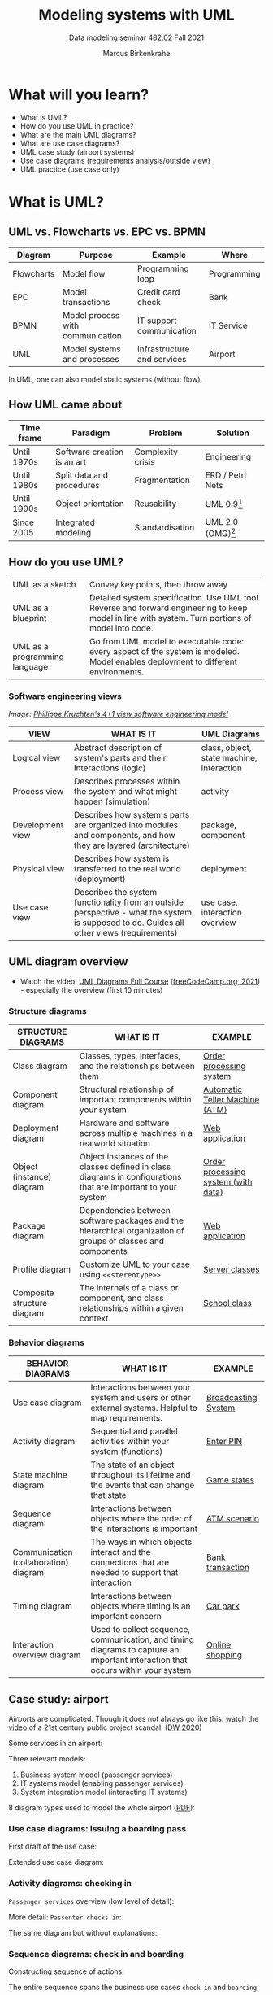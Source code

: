 #+TITLE:Modeling systems with UML
#+AUTHOR:Marcus Birkenkrahe
#+SUBTITLE: Data modeling seminar 482.02 Fall 2021
#+STARTUP: overview
#+OPTIONS: toc:1 num:nil ^:nil
#+INFOJS_OPT: :view:info
* What will you learn?

  * What is UML?
  * How do you use UML in practice?
  * What are the main UML diagrams?
  * What are use case diagrams?
  * UML case study (airport systems)
  * Use case diagrams (requirements analysis/outside view)
  * UML practice (use case only)

* What is UML?

** UML vs. Flowcharts vs. EPC vs. BPMN

   | Diagram    | Purpose                          | Example                     | Where       |
   |------------+----------------------------------+-----------------------------+-------------|
   | Flowcharts | Model flow                       | Programming loop            | Programming |
   | EPC        | Model transactions               | Credit card check           | Bank        |
   | BPMN       | Model process with communication | IT support communication    | IT Service  |
   | UML        | Model systems and processes      | Infrastructure and services | Airport     |

   In UML, one can also model static systems (without flow).

** How UML came about

   | Time frame  | Paradigm                    | Problem           | Solution         |
   |-------------+-----------------------------+-------------------+------------------|
   | Until 1970s | Software creation is an art | Complexity crisis | Engineering      |
   | Until 1980s | Split data and procedures   | Fragmentation     | ERD / Petri Nets |
   | Until 1990s | Object orientation          | Reusability       | UML 0.9[fn:1]    |
   | Since 2005  | Integrated modeling         | Standardisation   | UML 2.0 (OMG)[fn:2]    |

** How do you use UML?

   #+attr_html: :width 400px
   [[./img/use.gif]]

   | UML as a sketch               | Convey key points, then throw away                                                                                                                |
   | UML as a blueprint            | Detailed system specification. Use UML tool. Reverse and forward engineering to keep model in line with system. Turn portions of model into code. |
   | UML as a programming language | Go from UML model to executable code: every aspect of the system is modeled. Model enables deployment to different environments.                  |

*** Software engineering views

    /Image: [[https://en.wikipedia.org/wiki/4%2B1_architectural_view_model][Phillippe Kruchten's 4+1 view software engineering model]]/

    #+attr_html: :width 400px
    [[./img/kruchten.png]]

    | VIEW             | WHAT IS IT                                                                                                                                | UML Diagrams                              |
    |------------------+-------------------------------------------------------------------------------------------------------------------------------------------+-------------------------------------------|
    | Logical view     | Abstract description of system's parts and their interactions (logic)                                                                     | class, object, state machine, interaction |
    | Process view     | Describes processes within the system and what might happen (simulation)                                                                  | activity                                  |
    | Development view | Describes how system's parts are organized into modules and components, and how they are layered (architecture)                           | package, component                        |
    | Physical view    | Describes how system is transferred to the real world (deployment)                                                                        | deployment                                |
    | Use case view    | Describes the system functionality from an outside perspective - what the system is supposed to do. Guides all other views (requirements) | use case, interaction overview            |

** UML diagram overview

   * Watch the video: [[https://youtu.be/WnMQ8HlmeXc][UML Diagrams Full Course]] ([[video][freeCodeCamp.org,
     2021]]) - especially the overview (first 10 minutes)

   #+attr_html: :width 600px
   [[./img/uml.png]]

*** Structure diagrams

    | STRUCTURE DIAGRAMS          | WHAT IS IT                                                                                                    | EXAMPLE                             |
    |-----------------------------+---------------------------------------------------------------------------------------------------------------+-------------------------------------|
    | Class diagram               | Classes, types, interfaces, and the relationships between them                                                | [[https://github.com/birkenkrahe/mod482/blob/main/11_uml/img/class.png][Order processing system]]             |
    | Component diagram           | Structural relationship of important components within your system                                            | [[https://github.com/birkenkrahe/mod482/blob/main/11_uml/img/component.png][Automatic Teller Machine (ATM)]]      |
    | Deployment diagram          | Hardware and software across multiple machines in a realworld situation                                       | [[https://github.com/birkenkrahe/mod482/blob/main/11_uml/img/deployment.png][Web application]]                     |
    | Object (instance) diagram   | Object instances of the classes defined in class diagrams in configurations that are important to your system | [[https://github.com/birkenkrahe/mod482/blob/main/11_uml/img/object.jpg][Order processing system (with data)]] |
    | Package diagram             | Dependencies between software packages and the hierarchical organization of groups of classes and components  | [[https://github.com/birkenkrahe/mod482/blob/main/11_uml/img/package.png][Web application]]                     |
    | Profile diagram             | Customize UML to your case using ~<<stereotype>>~                                                             | [[https://github.com/birkenkrahe/mod482/blob/main/11_uml/img/profile.png][Server classes]]                      |
    | Composite structure diagram | The internals of a class or component, and class relationships within a given context                         | [[https://github.com/birkenkrahe/mod482/blob/main/11_uml/img/composite.jpg][School class]]                        |

*** Behavior diagrams

    | BEHAVIOR DIAGRAMS                     | WHAT IS IT                                                                                                                      | EXAMPLE             |
    |---------------------------------------+---------------------------------------------------------------------------------------------------------------------------------+---------------------|
    | Use case diagram                      | Interactions between your system and users or other external systems. Helpful to map requirements.                              | [[https://github.com/birkenkrahe/mod482/blob/main/11_uml/img/usecase.png][Broadcasting System]] |
    | Activity diagram                      | Sequential and parallel activities within your system (functions)                                                               | [[https://github.com/birkenkrahe/mod482/blob/main/11_uml/img/activity.jpg][Enter PIN]]           |
    | State machine diagram                 | The state of an object throughout its lifetime and the events that can change that state                                        | [[https://github.com/birkenkrahe/mod482/blob/main/11_uml/img/state.png][Game states]]         |
    | Sequence diagram                      | Interactions between objects where the order of the interactions is important                                                   | [[https://github.com/birkenkrahe/mod482/blob/main/11_uml/img/sequence.png][ATM scenario]]        |
    | Communication (collaboration) diagram | The ways in which objects interact and the connections that are needed to support that interaction                              | [[https://github.com/birkenkrahe/mod482/blob/main/11_uml/img/communication.png][Bank transaction]]     |
    | Timing diagram                        | Interactions between objects where timing is an important concern                                                               | [[https://github.com/birkenkrahe/mod482/blob/main/11_uml/img/timing.png][Car park]]            |
    | Interaction overview diagram          | Used to collect sequence, communication, and timing diagrams to capture an important interaction that occurs within your system | [[https://github.com/birkenkrahe/mod482/blob/main/11_uml/img/interaction.png][Online shopping]]     |

** Case study: airport

   Airports are complicated. Though it does not always go like this:
   watch the [[https://youtu.be/gWYTnc7m9mE][video]] of a 21st century public project scandal. ([[dw][DW 2020]])

   Some services in an airport:

   #+attr_html: :width 400px
   [[./img/airport.png]]

   Three relevant models:
   1) Business system model (passenger services)
   2) IT systems model (enabling passenger services)
   3) System integration model (interacting IT systems)

   #+attr_html: :width 400px
   [[./img/airport1.png]]

   8 diagram types used to model the whole airport ([[https://github.com/birkenkrahe/mod482/blob/main/11_uml/img/airport.pdf][PDF]]):

   #+attr_html: :width 400px
   [[./img/airport2.png]]


*** Use case diagrams: issuing a boarding pass

    First draft of the use case:

    #+attr_html: :width 400px
    [[./img/airport_usecase1.png]]

    Extended use case diagram:

    #+attr_html: :width 400px
    [[./img/airport_usecase.png]]

*** Activity diagrams: checking in

    ~Passenger services~ overview (low level of detail):

    #+attr_html: :width 400px
    [[./img/airport_activity1.png]]


    More detail: ~Passenter checks in~:

    #+attr_html: :width 400px
    [[./img/airport_activity2.png]]

    The same diagram but without explanations:

    #+attr_html: :width 400px
    [[./img/airport_activity3.png]]

*** Sequence diagrams: check in and boarding

    Constructing sequence of actions:

    #+attr_html: :width 400px
    [[./img/airport_sequence1.png]]

    The entire sequence spans the business use cases ~check-in~ and
    ~boarding~:

    #+attr_html: :width 400px
    [[./img/airport_sequence2.png]]

*** Package diagram: organisational units

    Constructing a package diagram by collecting organizational
    units/roles:

    #+attr_html: :width 400px
    [[./img/airport_package1.png]]

    Package diagram for the organization unit ~Passenger service~:

    #+attr_html: :width 400px
    [[./img/airport_package1.png]]

*** Class diagram: Passenger services

    Illustration of class "generalization". In OOP terms, ~List of
    checked in passengers~ and ~List of passengers not yet on board~
    inherits attributes and methods from ~Passenger List~.

    #+attr_html: :width 400px
    [[./img/airport_class1.png]]

    Classes of the internal view of the business system:

    #+attr_html: :width 400px
    [[./img/airport_class3.png]]

    Class diagram of ~Passenger services~ including associations
    between them. This way of drawing class diagrams focuses on the
    relationships, not on the methods/functions or abilities of the
    classes.

    #+attr_html: :width 400px
    [[./img/airport_class2.png]]

* Discussion - whaddayathink?

  #+attr_html: :width 400px
  [[./img/learn.gif]]

  * What do you like best? EPC, BPMN, UML? Why?
  * If Germans are so fond of modeling, why can't they seem to build
    an international airport? ([[dw][DW, 2020]]).

* Use case diagrams

  #+attr_html: :width 400px
  [[./img/food.png]]

  Overview: [[https://www.youtube.com/watch?v=WnMQ8HlmeXc&t=3427s][freeCodeCamp.org]] (video, 7 min)

  | PURPOSE                                      | CASE EXAMPLE                               | VIEW        |
  |----------------------------------------------+--------------------------------------------+-------------|
  | Specify the context of a system              | Weblog CMS                                 | Logical     |
  | Capture requirements of a system             | Create new blog account                    | Process     |
  | Validate system architecture                 | Specify successful/failed end condition    | Development |
  | Drive implementation and generate test cases | Program and debug use cases with test data | Physical    |

** Use case elements

   The problem: "Chinese whispers"

  #+attr_html: :width 600px
  [[./img/projects.png]]\

   The solution: Use case modeling

   | Focus    | System *requirements* strictly from the outside looking in |
   | Task     | Specify the *value* that the system delivers to *users*.   |
   | Tools    | User *stories*, project canvas, *agile* workflow (Scrum)   |
   | Excluded | Nonfunctional requirements (e.g. performance targets)      |
   
*** Actors

    
    
*** Use cases
*** Communication lines
*** System boundaries
*** Descriptions
*** Relationships
*** Overview diagrams

* Practice

     #+attr_html: :width 600px
   [[./img/standards.png]]

   ([[https://xkcd.com/927][Image: xkcd]]).

  * Find mistakes in a use case diagram
  * As-is and to-be use case diagrams
  * Create a use case from simple requirements
  * Create a use case for the term project
  * Transfer a EPC/BPMN into an UML use case diagram
  * "Hello World" as UML ([[hello][Akehurst, 2014]])

** Find mistakes in a use case diagram

** As-is and to-be use case diagrams

   Remember "process optimization" in the context of process modeling?
   It also applies to requirements analysis with use case diagrams.

   As-is diagram:

   #+attr_html: :width 400px
   [[./img/asis.png]]

   To-be diagram:

   #+attr_html: :width 400px
   [[./img/tobe.png]]

   (Source: [[monteleone][Monteleone, 2021]]).

** Create a use case from simple requirements
** Create a use case for the term project
** Transfer a EPC/BPMN into an UML use case diagram
** "Hello world" as use case diagram

   * It doesn't have to be this complicated: [[hello][Akehurst (2014]])

* References

  <<uml>> Miles/Hamilton: Learning UML 2.0. O'Reilly (2006). ISBN:
  9780596009823. URL: [[https://www.oreilly.com/library/view/learning-uml-20/0596009828/][URL: oreilly.com.]]

  <<packt>> Graessle/Baumann/Baumann: UML 2.0 in Action - a
  Project-based Tutorial. Packt Publishing
  (2005). ISBN: 9781904811558. URL: [[https://www.packtpub.com/product/uml-2-0-in-action-a-project-based-tutorial/9781904811558][URL: packtpub.com]].

  <<omg>> Object Management Group: Unified Modeling Language
  Specifications [website]. [[https://www.omg.org/spec/UML/2.5.1/About-UML/][URL: omg.org.]]

  <<video>> freeCodeCamp.org (21 Apr 2021). UML Diagrams Full Course
  (Unified Modeling Language) [video]. [[https://youtu.be/WnMQ8HlmeXc][URL: youtu.be/WnMQ8HlmeXc.]]

  <<creately>> Creately.com (10 Sept 2021). UML Diagram Types Guide:
  Learn about All Types of UML Diagrams with Examples [blog]. [[https://creately.com/blog/diagrams/uml-diagram-types-examples][URL:
  creately.com]].

  <<hello>> Akehurst (17 Aug 2014). Examples: UML: Simple Hello
  World. [[http://dhakehurst.blogspot.com/2014/08/examples-uml-hello-world-part-1.html][URL: dhakehurst.blogspot.com.]]

  <<dw>> DW (31 Oct 2020). Berlin's new airport finally opens: A story
  of failure and embarrassment [blog]. URL: [[https://www.dw.com/en/berlins-new-airport-finally-opens-a-story-of-failure-and-embarrassment/a-55446329][URL: www.dw.com.]]

  <<monteleone>> Monteleone (2021). Generalization/Specialization Use
  Case Diagrams and Scenarios [blog]. URL: [[https://modernanalyst.com/Resources/Articles/tabid/115/ID/5465/Generalization-Specialization-Use-Case-Diagrams-and-Scenarios.aspx][URL: modernanalyst.com.]]

* Footnotes

[fn:2]Since 2017: UML 2.5.1 ([[omg][OMG]])

[fn:1]
#+begin_example
UML 0.9 =
+ Booch Method (Grady Booch)
+ Object Modeling Technique (James Rumbaugh)
+ Object-Oriented Software Engineering (Ivar Jacobsen)
+ Others
#+end_example
